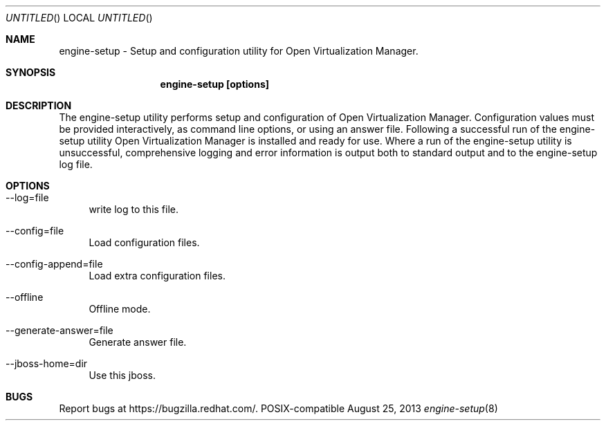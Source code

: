.Dd August 25, 2013
.Os POSIX-compatible
.Dt engine-setup 8
.Sh NAME
engine\-setup \- Setup and configuration utility for Open Virtualization
Manager.
.Sh SYNOPSIS
.Nm engine\-setup [options]
.Sh DESCRIPTION
The engine\-setup utility performs setup and configuration of
Open Virtualization Manager. Configuration values
must be provided interactively, as command line options, or using
an answer file. Following a successful run of the engine\-setup
utility Open Virtualization Manager is installed
and ready for use. Where a run of the engine\-setup utility is
unsuccessful, comprehensive logging and error information is output
both to standard output and to the engine\-setup log file.
.Sh OPTIONS
.Bl -tag -width "AA"
.It \-\-log=file
write log to this file.
.It \-\-config=file
Load configuration files.
.It \-\-config-append=file
Load extra configuration files.
.It \-\-offline
Offline mode.
.It \-\-generate-answer=file
Generate answer file.
.It \-\-jboss-home=dir
Use this jboss.
.El
.Sh BUGS
Report bugs at https://bugzilla.redhat.com/.
